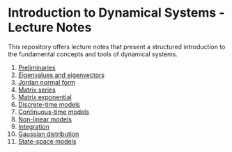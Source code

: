 #+date: [2025-01-14 Tue 18:11]

* Introduction to Dynamical Systems - Lecture Notes

This repository offers lecture notes that present a structured introduction to the fundamental concepts and tools of dynamical systems.

1. [[./lecnotes_matrix_calculus.pdf][Preliminaries]]
2. [[./lecnotes_eigen.pdf][Eigenvalues and eigenvectors]]
3. [[./lecnotes_jordan.pdf][Jordan normal form]]
4. [[./lecnotes_power_series.pdf][Matrix series]]
5. [[./lecnotes_exponential.pdf][Matrix exponential]]
6. [[./lecnotes_dynamical_discrete.pdf][Discrete-time models]]
7. [[./lecnotes_dynamical_continuous.pdf][Continuous-time models]]
8. [[./lecnotes_dynamical_nonlinear.pdf][Non-linear models]]
9. [[./lecnotes_integration.pdf][Integration]]
10. [[./lecnotes_gaussian_distribution.pdf][Gaussian distribution]]
11. [[./lecnotes_state_space.pdf][State-space models]]
